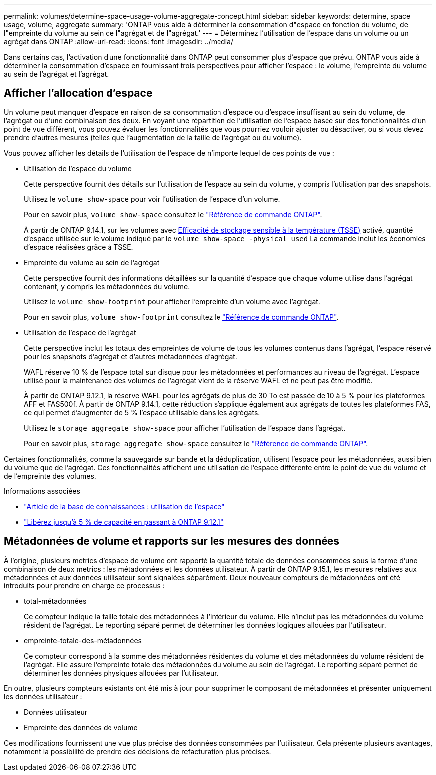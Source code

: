 ---
permalink: volumes/determine-space-usage-volume-aggregate-concept.html 
sidebar: sidebar 
keywords: determine, space usage, volume, aggregate 
summary: 'ONTAP vous aide à déterminer la consommation d"espace en fonction du volume, de l"empreinte du volume au sein de l"agrégat et de l"agrégat.' 
---
= Déterminez l'utilisation de l'espace dans un volume ou un agrégat dans ONTAP
:allow-uri-read: 
:icons: font
:imagesdir: ../media/


[role="lead"]
Dans certains cas, l'activation d'une fonctionnalité dans ONTAP peut consommer plus d'espace que prévu. ONTAP vous aide à déterminer la consommation d'espace en fournissant trois perspectives pour afficher l'espace : le volume, l'empreinte du volume au sein de l'agrégat et l'agrégat.



== Afficher l'allocation d'espace

Un volume peut manquer d'espace en raison de sa consommation d'espace ou d'espace insuffisant au sein du volume, de l'agrégat ou d'une combinaison des deux. En voyant une répartition de l'utilisation de l'espace basée sur des fonctionnalités d'un point de vue différent, vous pouvez évaluer les fonctionnalités que vous pourriez vouloir ajuster ou désactiver, ou si vous devez prendre d'autres mesures (telles que l'augmentation de la taille de l'agrégat ou du volume).

Vous pouvez afficher les détails de l'utilisation de l'espace de n'importe lequel de ces points de vue :

* Utilisation de l'espace du volume
+
Cette perspective fournit des détails sur l'utilisation de l'espace au sein du volume, y compris l'utilisation par des snapshots.

+
Utilisez le `volume show-space` pour voir l'utilisation de l'espace d'un volume.

+
Pour en savoir plus, `volume show-space` consultez le link:https://docs.netapp.com/us-en/ontap-cli/volume-show-space.html["Référence de commande ONTAP"^].

+
À partir de ONTAP 9.14.1, sur les volumes avec xref:enable-temperature-sensitive-efficiency-concept.html[Efficacité de stockage sensible à la température (TSSE)] activé, quantité d'espace utilisée sur le volume indiqué par le `volume show-space -physical used` La commande inclut les économies d'espace réalisées grâce à TSSE.

* Empreinte du volume au sein de l'agrégat
+
Cette perspective fournit des informations détaillées sur la quantité d'espace que chaque volume utilise dans l'agrégat contenant, y compris les métadonnées du volume.

+
Utilisez le `volume show-footprint` pour afficher l'empreinte d'un volume avec l'agrégat.

+
Pour en savoir plus, `volume show-footprint` consultez le link:https://docs.netapp.com/us-en/ontap-cli/volume-show-footprint.html["Référence de commande ONTAP"^].

* Utilisation de l'espace de l'agrégat
+
Cette perspective inclut les totaux des empreintes de volume de tous les volumes contenus dans l'agrégat, l'espace réservé pour les snapshots d'agrégat et d'autres métadonnées d'agrégat.

+
WAFL réserve 10 % de l'espace total sur disque pour les métadonnées et performances au niveau de l'agrégat.  L'espace utilisé pour la maintenance des volumes de l'agrégat vient de la réserve WAFL et ne peut pas être modifié.

+
À partir de ONTAP 9.12.1, la réserve WAFL pour les agrégats de plus de 30 To est passée de 10 à 5 % pour les plateformes AFF et FAS500f. À partir de ONTAP 9.14.1, cette réduction s'applique également aux agrégats de toutes les plateformes FAS, ce qui permet d'augmenter de 5 % l'espace utilisable dans les agrégats.

+
Utilisez le `storage aggregate show-space` pour afficher l'utilisation de l'espace dans l'agrégat.

+
Pour en savoir plus, `storage aggregate show-space` consultez le link:https://docs.netapp.com/us-en/ontap-cli/storage-aggregate-show-space.html["Référence de commande ONTAP"^].



Certaines fonctionnalités, comme la sauvegarde sur bande et la déduplication, utilisent l'espace pour les métadonnées, aussi bien du volume que de l'agrégat. Ces fonctionnalités affichent une utilisation de l'espace différente entre le point de vue du volume et de l'empreinte des volumes.

.Informations associées
* link:https://kb.netapp.com/Advice_and_Troubleshooting/Data_Storage_Software/ONTAP_OS/Space_Usage["Article de la base de connaissances : utilisation de l'espace"^]
* link:https://www.netapp.com/blog/free-up-storage-capacity-upgrade-ontap/["Libérez jusqu'à 5 % de capacité en passant à ONTAP 9.12.1"^]




== Métadonnées de volume et rapports sur les mesures des données

À l'origine, plusieurs metrics d'espace de volume ont rapporté la quantité totale de données consommées sous la forme d'une combinaison de deux metrics : les métadonnées et les données utilisateur. À partir de ONTAP 9.15.1, les mesures relatives aux métadonnées et aux données utilisateur sont signalées séparément. Deux nouveaux compteurs de métadonnées ont été introduits pour prendre en charge ce processus :

* total-métadonnées
+
Ce compteur indique la taille totale des métadonnées à l'intérieur du volume. Elle n'inclut pas les métadonnées du volume résident de l'agrégat. Le reporting séparé permet de déterminer les données logiques allouées par l'utilisateur.

* empreinte-totale-des-métadonnées
+
Ce compteur correspond à la somme des métadonnées résidentes du volume et des métadonnées du volume résident de l'agrégat. Elle assure l'empreinte totale des métadonnées du volume au sein de l'agrégat. Le reporting séparé permet de déterminer les données physiques allouées par l'utilisateur.



En outre, plusieurs compteurs existants ont été mis à jour pour supprimer le composant de métadonnées et présenter uniquement les données utilisateur :

* Données utilisateur
* Empreinte des données de volume


Ces modifications fournissent une vue plus précise des données consommées par l'utilisateur. Cela présente plusieurs avantages, notamment la possibilité de prendre des décisions de refacturation plus précises.
